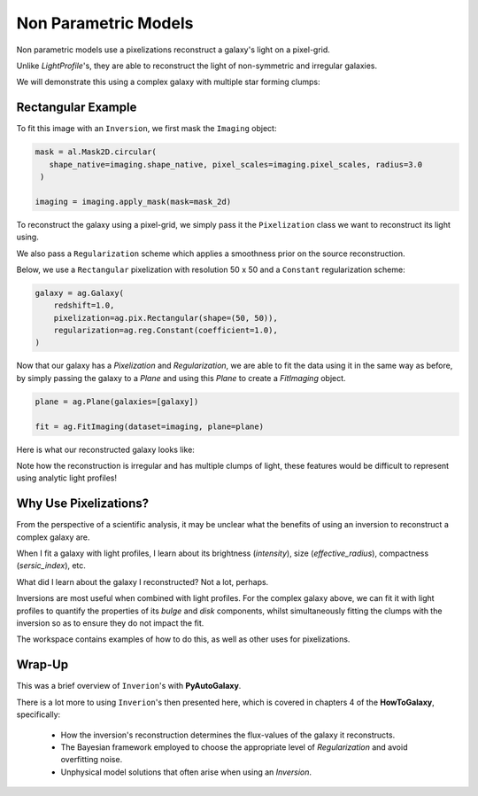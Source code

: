 .. _overview_5_pixelizations:

Non Parametric Models
=====================

Non parametric models use a pixelizations reconstruct a galaxy's light on a pixel-grid.

Unlike `LightProfile`'s, they are able to reconstruct the light of non-symmetric and irregular galaxies.

We will demonstrate this using a complex galaxy with multiple star forming clumps:

.. image:: https://raw.githubusercontent.com/Jammy2211/PyAutoGalaxy/master/docs/overview/images/pixelizations/image.png
  :width: 400
  :alt: Alternative text

Rectangular Example
-------------------

To fit this image with an ``Inversion``, we first mask the ``Imaging`` object:

.. code-block:: python

   mask = al.Mask2D.circular(
      shape_native=imaging.shape_native, pixel_scales=imaging.pixel_scales, radius=3.0
    )

   imaging = imaging.apply_mask(mask=mask_2d)

To reconstruct the galaxy using a pixel-grid, we simply pass it the ``Pixelization`` class we want to reconstruct its
light using.

We also pass a ``Regularization`` scheme which applies a smoothness prior on the source reconstruction.

Below, we use a ``Rectangular`` pixelization with resolution 50 x 50 and a ``Constant`` regularization scheme:

.. code-block:: python

    galaxy = ag.Galaxy(
        redshift=1.0,
        pixelization=ag.pix.Rectangular(shape=(50, 50)),
        regularization=ag.reg.Constant(coefficient=1.0),
    )

Now that our galaxy has a `Pixelization` and `Regularization`, we are able to fit the data using it in the
same way as before, by simply passing the galaxy to a `Plane` and using this `Plane` to create a `FitImaging`
object.

.. code-block:: python

    plane = ag.Plane(galaxies=[galaxy])

    fit = ag.FitImaging(dataset=imaging, plane=plane)

Here is what our reconstructed galaxy looks like:

.. image:: https://raw.githubusercontent.com/Jammy2211/PyAutoGalaxy/master/docs/overview/images/pixelizations/rectangular.png
  :width: 400
  :alt: Alternative text

Note how the reconstruction is irregular and has multiple clumps of light, these features would be difficult
to represent using analytic light profiles!

Why Use Pixelizations?
----------------------

From the perspective of a scientific analysis, it may be unclear what the benefits of using an inversion to
reconstruct a complex galaxy are.

When I fit a galaxy with light profiles, I learn about its brightness (`intensity`), size (`effective_radius`),
compactness (`sersic_index`), etc.

What did I learn about the galaxy I reconstructed? Not a lot, perhaps.

Inversions are most useful when combined with light profiles. For the complex galaxy above, we can fit it with light
profiles to quantify the properties of its `bulge` and `disk` components, whilst simultaneously fitting the clumps
with the inversion so as to ensure they do not impact the fit.

The workspace contains examples of how to do this, as well as other uses for pixelizations.

Wrap-Up
-------

This was a brief overview of ``Inverion``'s with **PyAutoGalaxy**.

There is a lot more to using ``Inverion``'s then presented here, which is covered in chapters 4 of the **HowToGalaxy**,
specifically:

 - How the inversion's reconstruction determines the flux-values of the galaxy it reconstructs.
 - The Bayesian framework employed to choose the appropriate level of `Regularization` and avoid overfitting noise.
 - Unphysical model solutions that often arise when using an `Inversion`.
